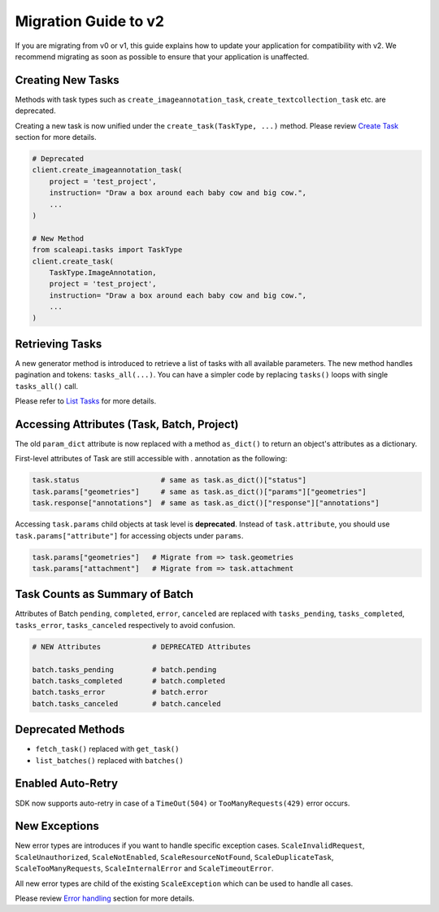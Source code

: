 =====================
Migration Guide to v2
=====================

If you are migrating from v0 or v1,  this guide explains how to update your application for compatibility with v2. We recommend migrating as soon as possible to ensure that your application is unaffected.

Creating New Tasks
__________________
Methods with task types such as ``create_imageannotation_task``, ``create_textcollection_task`` etc. are deprecated.

Creating a new task is now unified under the ``create_task(TaskType, ...)`` method. Please review `Create Task <README.rst#create-task>`_ section for more details.


.. code-block:: python

    # Deprecated
    client.create_imageannotation_task(
        project = 'test_project',
        instruction= "Draw a box around each baby cow and big cow.",
        ...
    )

    # New Method
    from scaleapi.tasks import TaskType
    client.create_task(
        TaskType.ImageAnnotation,
        project = 'test_project',
        instruction= "Draw a box around each baby cow and big cow.",
        ...
    )

Retrieving Tasks
________________
A new generator method is introduced to retrieve a list of tasks with all available parameters. The new method handles pagination and tokens: ``tasks_all(...)``.
You can have a simpler code by replacing ``tasks()`` loops with single ``tasks_all()`` call.

Please refer to `List Tasks <README.rst#list-tasks>`_ for more details.

Accessing Attributes (Task, Batch, Project)
__________________________________________________
The old ``param_dict`` attribute is now replaced with a method ``as_dict()`` to return an object's attributes as a dictionary.

First-level attributes of Task are still accessible with `.` annotation as the following:

.. code-block:: python

    task.status                   # same as task.as_dict()["status"]
    task.params["geometries"]     # same as task.as_dict()["params"]["geometries"]
    task.response["annotations"]  # same as task.as_dict()["response"]["annotations"]

Accessing ``task.params`` child objects at task level is **deprecated**. Instead of ``task.attribute``, you should use ``task.params["attribute"]`` for accessing objects under ``params``.

.. code-block:: python

    task.params["geometries"]   # Migrate from => task.geometries
    task.params["attachment"]   # Migrate from => task.attachment


Task Counts as Summary of Batch
_______________________________
Attributes of Batch ``pending``, ``completed``, ``error``, ``canceled`` are replaced with ``tasks_pending``, ``tasks_completed``, ``tasks_error``, ``tasks_canceled`` respectively to avoid confusion.

.. code-block:: python

    # NEW Attributes            # DEPRECATED Attributes

    batch.tasks_pending         # batch.pending
    batch.tasks_completed       # batch.completed
    batch.tasks_error           # batch.error
    batch.tasks_canceled        # batch.canceled

Deprecated Methods
__________________
- ``fetch_task()`` replaced with ``get_task()``
- ``list_batches()``  replaced with ``batches()``

Enabled Auto-Retry
__________________
SDK now supports auto-retry in case of a ``TimeOut(504)`` or ``TooManyRequests(429)`` error occurs.

New Exceptions
______________
New error types are introduces if you want to handle specific exception cases.
``ScaleInvalidRequest``, ``ScaleUnauthorized``, ``ScaleNotEnabled``, ``ScaleResourceNotFound``, ``ScaleDuplicateTask``, ``ScaleTooManyRequests``, ``ScaleInternalError`` and ``ScaleTimeoutError``.

All new error types are child of the existing ``ScaleException`` which can be used to handle all cases.

Please review `Error handling <README.rst#error-handling>`_ section for more details.

